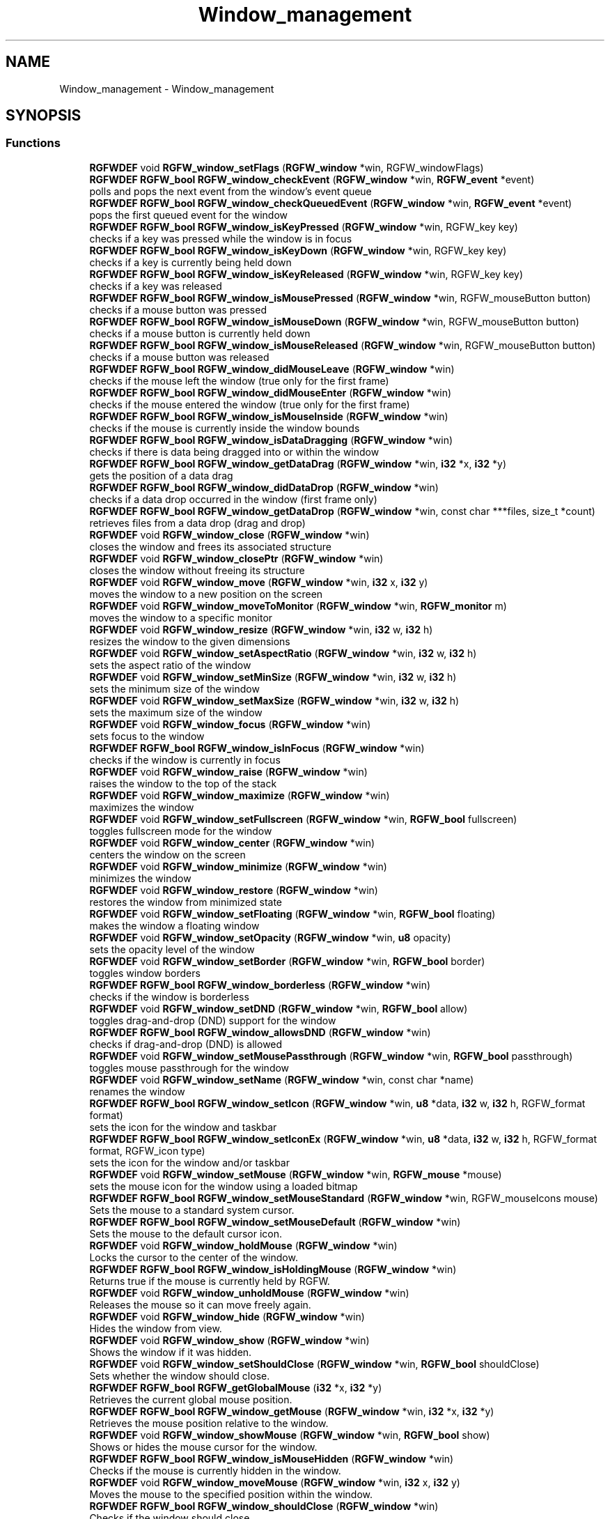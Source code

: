 .TH "Window_management" 3 "Mon Oct 27 2025" "RGFW" \" -*- nroff -*-
.ad l
.nh
.SH NAME
Window_management \- Window_management
.SH SYNOPSIS
.br
.PP
.SS "Functions"

.in +1c
.ti -1c
.RI "\fBRGFWDEF\fP void \fBRGFW_window_setFlags\fP (\fBRGFW_window\fP *win, RGFW_windowFlags)"
.br
.ti -1c
.RI "\fBRGFWDEF\fP \fBRGFW_bool\fP \fBRGFW_window_checkEvent\fP (\fBRGFW_window\fP *win, \fBRGFW_event\fP *event)"
.br
.RI "polls and pops the next event from the window's event queue "
.ti -1c
.RI "\fBRGFWDEF\fP \fBRGFW_bool\fP \fBRGFW_window_checkQueuedEvent\fP (\fBRGFW_window\fP *win, \fBRGFW_event\fP *event)"
.br
.RI "pops the first queued event for the window "
.ti -1c
.RI "\fBRGFWDEF\fP \fBRGFW_bool\fP \fBRGFW_window_isKeyPressed\fP (\fBRGFW_window\fP *win, RGFW_key key)"
.br
.RI "checks if a key was pressed while the window is in focus "
.ti -1c
.RI "\fBRGFWDEF\fP \fBRGFW_bool\fP \fBRGFW_window_isKeyDown\fP (\fBRGFW_window\fP *win, RGFW_key key)"
.br
.RI "checks if a key is currently being held down "
.ti -1c
.RI "\fBRGFWDEF\fP \fBRGFW_bool\fP \fBRGFW_window_isKeyReleased\fP (\fBRGFW_window\fP *win, RGFW_key key)"
.br
.RI "checks if a key was released "
.ti -1c
.RI "\fBRGFWDEF\fP \fBRGFW_bool\fP \fBRGFW_window_isMousePressed\fP (\fBRGFW_window\fP *win, RGFW_mouseButton button)"
.br
.RI "checks if a mouse button was pressed "
.ti -1c
.RI "\fBRGFWDEF\fP \fBRGFW_bool\fP \fBRGFW_window_isMouseDown\fP (\fBRGFW_window\fP *win, RGFW_mouseButton button)"
.br
.RI "checks if a mouse button is currently held down "
.ti -1c
.RI "\fBRGFWDEF\fP \fBRGFW_bool\fP \fBRGFW_window_isMouseReleased\fP (\fBRGFW_window\fP *win, RGFW_mouseButton button)"
.br
.RI "checks if a mouse button was released "
.ti -1c
.RI "\fBRGFWDEF\fP \fBRGFW_bool\fP \fBRGFW_window_didMouseLeave\fP (\fBRGFW_window\fP *win)"
.br
.RI "checks if the mouse left the window (true only for the first frame) "
.ti -1c
.RI "\fBRGFWDEF\fP \fBRGFW_bool\fP \fBRGFW_window_didMouseEnter\fP (\fBRGFW_window\fP *win)"
.br
.RI "checks if the mouse entered the window (true only for the first frame) "
.ti -1c
.RI "\fBRGFWDEF\fP \fBRGFW_bool\fP \fBRGFW_window_isMouseInside\fP (\fBRGFW_window\fP *win)"
.br
.RI "checks if the mouse is currently inside the window bounds "
.ti -1c
.RI "\fBRGFWDEF\fP \fBRGFW_bool\fP \fBRGFW_window_isDataDragging\fP (\fBRGFW_window\fP *win)"
.br
.RI "checks if there is data being dragged into or within the window "
.ti -1c
.RI "\fBRGFWDEF\fP \fBRGFW_bool\fP \fBRGFW_window_getDataDrag\fP (\fBRGFW_window\fP *win, \fBi32\fP *x, \fBi32\fP *y)"
.br
.RI "gets the position of a data drag "
.ti -1c
.RI "\fBRGFWDEF\fP \fBRGFW_bool\fP \fBRGFW_window_didDataDrop\fP (\fBRGFW_window\fP *win)"
.br
.RI "checks if a data drop occurred in the window (first frame only) "
.ti -1c
.RI "\fBRGFWDEF\fP \fBRGFW_bool\fP \fBRGFW_window_getDataDrop\fP (\fBRGFW_window\fP *win, const char ***files, size_t *count)"
.br
.RI "retrieves files from a data drop (drag and drop) "
.ti -1c
.RI "\fBRGFWDEF\fP void \fBRGFW_window_close\fP (\fBRGFW_window\fP *win)"
.br
.RI "closes the window and frees its associated structure "
.ti -1c
.RI "\fBRGFWDEF\fP void \fBRGFW_window_closePtr\fP (\fBRGFW_window\fP *win)"
.br
.RI "closes the window without freeing its structure "
.ti -1c
.RI "\fBRGFWDEF\fP void \fBRGFW_window_move\fP (\fBRGFW_window\fP *win, \fBi32\fP x, \fBi32\fP y)"
.br
.RI "moves the window to a new position on the screen "
.ti -1c
.RI "\fBRGFWDEF\fP void \fBRGFW_window_moveToMonitor\fP (\fBRGFW_window\fP *win, \fBRGFW_monitor\fP m)"
.br
.RI "moves the window to a specific monitor "
.ti -1c
.RI "\fBRGFWDEF\fP void \fBRGFW_window_resize\fP (\fBRGFW_window\fP *win, \fBi32\fP w, \fBi32\fP h)"
.br
.RI "resizes the window to the given dimensions "
.ti -1c
.RI "\fBRGFWDEF\fP void \fBRGFW_window_setAspectRatio\fP (\fBRGFW_window\fP *win, \fBi32\fP w, \fBi32\fP h)"
.br
.RI "sets the aspect ratio of the window "
.ti -1c
.RI "\fBRGFWDEF\fP void \fBRGFW_window_setMinSize\fP (\fBRGFW_window\fP *win, \fBi32\fP w, \fBi32\fP h)"
.br
.RI "sets the minimum size of the window "
.ti -1c
.RI "\fBRGFWDEF\fP void \fBRGFW_window_setMaxSize\fP (\fBRGFW_window\fP *win, \fBi32\fP w, \fBi32\fP h)"
.br
.RI "sets the maximum size of the window "
.ti -1c
.RI "\fBRGFWDEF\fP void \fBRGFW_window_focus\fP (\fBRGFW_window\fP *win)"
.br
.RI "sets focus to the window "
.ti -1c
.RI "\fBRGFWDEF\fP \fBRGFW_bool\fP \fBRGFW_window_isInFocus\fP (\fBRGFW_window\fP *win)"
.br
.RI "checks if the window is currently in focus "
.ti -1c
.RI "\fBRGFWDEF\fP void \fBRGFW_window_raise\fP (\fBRGFW_window\fP *win)"
.br
.RI "raises the window to the top of the stack "
.ti -1c
.RI "\fBRGFWDEF\fP void \fBRGFW_window_maximize\fP (\fBRGFW_window\fP *win)"
.br
.RI "maximizes the window "
.ti -1c
.RI "\fBRGFWDEF\fP void \fBRGFW_window_setFullscreen\fP (\fBRGFW_window\fP *win, \fBRGFW_bool\fP fullscreen)"
.br
.RI "toggles fullscreen mode for the window "
.ti -1c
.RI "\fBRGFWDEF\fP void \fBRGFW_window_center\fP (\fBRGFW_window\fP *win)"
.br
.RI "centers the window on the screen "
.ti -1c
.RI "\fBRGFWDEF\fP void \fBRGFW_window_minimize\fP (\fBRGFW_window\fP *win)"
.br
.RI "minimizes the window "
.ti -1c
.RI "\fBRGFWDEF\fP void \fBRGFW_window_restore\fP (\fBRGFW_window\fP *win)"
.br
.RI "restores the window from minimized state "
.ti -1c
.RI "\fBRGFWDEF\fP void \fBRGFW_window_setFloating\fP (\fBRGFW_window\fP *win, \fBRGFW_bool\fP floating)"
.br
.RI "makes the window a floating window "
.ti -1c
.RI "\fBRGFWDEF\fP void \fBRGFW_window_setOpacity\fP (\fBRGFW_window\fP *win, \fBu8\fP opacity)"
.br
.RI "sets the opacity level of the window "
.ti -1c
.RI "\fBRGFWDEF\fP void \fBRGFW_window_setBorder\fP (\fBRGFW_window\fP *win, \fBRGFW_bool\fP border)"
.br
.RI "toggles window borders "
.ti -1c
.RI "\fBRGFWDEF\fP \fBRGFW_bool\fP \fBRGFW_window_borderless\fP (\fBRGFW_window\fP *win)"
.br
.RI "checks if the window is borderless "
.ti -1c
.RI "\fBRGFWDEF\fP void \fBRGFW_window_setDND\fP (\fBRGFW_window\fP *win, \fBRGFW_bool\fP allow)"
.br
.RI "toggles drag-and-drop (DND) support for the window "
.ti -1c
.RI "\fBRGFWDEF\fP \fBRGFW_bool\fP \fBRGFW_window_allowsDND\fP (\fBRGFW_window\fP *win)"
.br
.RI "checks if drag-and-drop (DND) is allowed "
.ti -1c
.RI "\fBRGFWDEF\fP void \fBRGFW_window_setMousePassthrough\fP (\fBRGFW_window\fP *win, \fBRGFW_bool\fP passthrough)"
.br
.RI "toggles mouse passthrough for the window "
.ti -1c
.RI "\fBRGFWDEF\fP void \fBRGFW_window_setName\fP (\fBRGFW_window\fP *win, const char *name)"
.br
.RI "renames the window "
.ti -1c
.RI "\fBRGFWDEF\fP \fBRGFW_bool\fP \fBRGFW_window_setIcon\fP (\fBRGFW_window\fP *win, \fBu8\fP *data, \fBi32\fP w, \fBi32\fP h, RGFW_format format)"
.br
.RI "sets the icon for the window and taskbar "
.ti -1c
.RI "\fBRGFWDEF\fP \fBRGFW_bool\fP \fBRGFW_window_setIconEx\fP (\fBRGFW_window\fP *win, \fBu8\fP *data, \fBi32\fP w, \fBi32\fP h, RGFW_format format, RGFW_icon type)"
.br
.RI "sets the icon for the window and/or taskbar "
.ti -1c
.RI "\fBRGFWDEF\fP void \fBRGFW_window_setMouse\fP (\fBRGFW_window\fP *win, \fBRGFW_mouse\fP *mouse)"
.br
.RI "sets the mouse icon for the window using a loaded bitmap "
.ti -1c
.RI "\fBRGFWDEF\fP \fBRGFW_bool\fP \fBRGFW_window_setMouseStandard\fP (\fBRGFW_window\fP *win, RGFW_mouseIcons mouse)"
.br
.RI "Sets the mouse to a standard system cursor\&. "
.ti -1c
.RI "\fBRGFWDEF\fP \fBRGFW_bool\fP \fBRGFW_window_setMouseDefault\fP (\fBRGFW_window\fP *win)"
.br
.RI "Sets the mouse to the default cursor icon\&. "
.ti -1c
.RI "\fBRGFWDEF\fP void \fBRGFW_window_holdMouse\fP (\fBRGFW_window\fP *win)"
.br
.RI "Locks the cursor to the center of the window\&. "
.ti -1c
.RI "\fBRGFWDEF\fP \fBRGFW_bool\fP \fBRGFW_window_isHoldingMouse\fP (\fBRGFW_window\fP *win)"
.br
.RI "Returns true if the mouse is currently held by RGFW\&. "
.ti -1c
.RI "\fBRGFWDEF\fP void \fBRGFW_window_unholdMouse\fP (\fBRGFW_window\fP *win)"
.br
.RI "Releases the mouse so it can move freely again\&. "
.ti -1c
.RI "\fBRGFWDEF\fP void \fBRGFW_window_hide\fP (\fBRGFW_window\fP *win)"
.br
.RI "Hides the window from view\&. "
.ti -1c
.RI "\fBRGFWDEF\fP void \fBRGFW_window_show\fP (\fBRGFW_window\fP *win)"
.br
.RI "Shows the window if it was hidden\&. "
.ti -1c
.RI "\fBRGFWDEF\fP void \fBRGFW_window_setShouldClose\fP (\fBRGFW_window\fP *win, \fBRGFW_bool\fP shouldClose)"
.br
.RI "Sets whether the window should close\&. "
.ti -1c
.RI "\fBRGFWDEF\fP \fBRGFW_bool\fP \fBRGFW_getGlobalMouse\fP (\fBi32\fP *x, \fBi32\fP *y)"
.br
.RI "Retrieves the current global mouse position\&. "
.ti -1c
.RI "\fBRGFWDEF\fP \fBRGFW_bool\fP \fBRGFW_window_getMouse\fP (\fBRGFW_window\fP *win, \fBi32\fP *x, \fBi32\fP *y)"
.br
.RI "Retrieves the mouse position relative to the window\&. "
.ti -1c
.RI "\fBRGFWDEF\fP void \fBRGFW_window_showMouse\fP (\fBRGFW_window\fP *win, \fBRGFW_bool\fP show)"
.br
.RI "Shows or hides the mouse cursor for the window\&. "
.ti -1c
.RI "\fBRGFWDEF\fP \fBRGFW_bool\fP \fBRGFW_window_isMouseHidden\fP (\fBRGFW_window\fP *win)"
.br
.RI "Checks if the mouse is currently hidden in the window\&. "
.ti -1c
.RI "\fBRGFWDEF\fP void \fBRGFW_window_moveMouse\fP (\fBRGFW_window\fP *win, \fBi32\fP x, \fBi32\fP y)"
.br
.RI "Moves the mouse to the specified position within the window\&. "
.ti -1c
.RI "\fBRGFWDEF\fP \fBRGFW_bool\fP \fBRGFW_window_shouldClose\fP (\fBRGFW_window\fP *win)"
.br
.RI "Checks if the window should close\&. "
.ti -1c
.RI "\fBRGFWDEF\fP \fBRGFW_bool\fP \fBRGFW_window_isFullscreen\fP (\fBRGFW_window\fP *win)"
.br
.RI "Checks if the window is currently fullscreen\&. "
.ti -1c
.RI "\fBRGFWDEF\fP \fBRGFW_bool\fP \fBRGFW_window_isHidden\fP (\fBRGFW_window\fP *win)"
.br
.RI "Checks if the window is currently hidden\&. "
.ti -1c
.RI "\fBRGFWDEF\fP \fBRGFW_bool\fP \fBRGFW_window_isMinimized\fP (\fBRGFW_window\fP *win)"
.br
.RI "Checks if the window is minimized\&. "
.ti -1c
.RI "\fBRGFWDEF\fP \fBRGFW_bool\fP \fBRGFW_window_isMaximized\fP (\fBRGFW_window\fP *win)"
.br
.RI "Checks if the window is maximized\&. "
.ti -1c
.RI "\fBRGFWDEF\fP \fBRGFW_bool\fP \fBRGFW_window_isFloating\fP (\fBRGFW_window\fP *win)"
.br
.RI "Checks if the window is floating\&. "
.in -1c
.SH "Detailed Description"
.PP 

.IP "\(bu" 2

.PP

.SH "Function Documentation"
.PP 
.SS "\fBRGFWDEF\fP \fBRGFW_bool\fP RGFW_getGlobalMouse (\fBi32\fP * x, \fBi32\fP * y)"

.PP
Retrieves the current global mouse position\&. ! 
.PP
\fBParameters\fP
.RS 4
\fIx\fP [OUTPUT] Pointer to store the X position of the mouse on the screen\&. 
.br
\fIy\fP [OUTPUT] Pointer to store the Y position of the mouse on the screen\&. 
.RE
.PP
\fBReturns\fP
.RS 4
True if the position was successfully retrieved\&. 
.RE
.PP

.SS "\fBRGFWDEF\fP \fBRGFW_bool\fP RGFW_window_allowsDND (\fBRGFW_window\fP * win)"

.PP
checks if drag-and-drop (DND) is allowed ! 
.PP
\fBParameters\fP
.RS 4
\fIwin\fP a pointer to the target window 
.RE
.PP
\fBReturns\fP
.RS 4
RGFW_TRUE if DND is enabled, RGFW_FALSE otherwise 
.RE
.PP

.SS "\fBRGFWDEF\fP \fBRGFW_bool\fP RGFW_window_borderless (\fBRGFW_window\fP * win)"

.PP
checks if the window is borderless ! 
.PP
\fBParameters\fP
.RS 4
\fIwin\fP a pointer to the target window 
.RE
.PP
\fBReturns\fP
.RS 4
RGFW_TRUE if borderless, RGFW_FALSE otherwise 
.RE
.PP

.SS "\fBRGFWDEF\fP void RGFW_window_center (\fBRGFW_window\fP * win)"

.PP
centers the window on the screen ! 
.PP
\fBParameters\fP
.RS 4
\fIwin\fP a pointer to the target window 
.RE
.PP

.SS "\fBRGFWDEF\fP \fBRGFW_bool\fP RGFW_window_checkEvent (\fBRGFW_window\fP * win, \fBRGFW_event\fP * event)"

.PP
polls and pops the next event from the window's event queue ! 
.PP
\fBParameters\fP
.RS 4
\fIwin\fP a pointer to the target window 
.br
\fIevent\fP [OUTPUT] a pointer to store the retrieved event 
.RE
.PP
\fBReturns\fP
.RS 4
RGFW_TRUE if an event was found, RGFW_FALSE otherwise
.RE
.PP
NOTE: Using this function without a loop may cause event lag\&. For multi-threaded systems, use RGFW_pollEvents combined with RGFW_window_checkQueuedEvent\&.
.PP
Example: \fBRGFW_event\fP event; while (RGFW_window_checkEvent(win, &event)) { // handle event } 
.SS "\fBRGFWDEF\fP \fBRGFW_bool\fP RGFW_window_checkQueuedEvent (\fBRGFW_window\fP * win, \fBRGFW_event\fP * event)"

.PP
pops the first queued event for the window ! 
.PP
\fBParameters\fP
.RS 4
\fIwin\fP a pointer to the target window 
.br
\fIevent\fP [OUTPUT] a pointer to store the retrieved event 
.RE
.PP
\fBReturns\fP
.RS 4
RGFW_TRUE if an event was found, RGFW_FALSE otherwise 
.RE
.PP

.SS "\fBRGFWDEF\fP void RGFW_window_close (\fBRGFW_window\fP * win)"

.PP
closes the window and frees its associated structure ! 
.PP
\fBParameters\fP
.RS 4
\fIwin\fP a pointer to the target window 
.RE
.PP

.SS "\fBRGFWDEF\fP void RGFW_window_closePtr (\fBRGFW_window\fP * win)"

.PP
closes the window without freeing its structure ! 
.PP
\fBParameters\fP
.RS 4
\fIwin\fP a pointer to the target window 
.RE
.PP

.SS "\fBRGFWDEF\fP \fBRGFW_bool\fP RGFW_window_didDataDrop (\fBRGFW_window\fP * win)"

.PP
checks if a data drop occurred in the window (first frame only) ! 
.PP
\fBParameters\fP
.RS 4
\fIwin\fP a pointer to the target window 
.RE
.PP
\fBReturns\fP
.RS 4
RGFW_TRUE if data was dropped, RGFW_FALSE otherwise 
.RE
.PP

.SS "\fBRGFWDEF\fP \fBRGFW_bool\fP RGFW_window_didMouseEnter (\fBRGFW_window\fP * win)"

.PP
checks if the mouse entered the window (true only for the first frame) ! 
.PP
\fBParameters\fP
.RS 4
\fIwin\fP a pointer to the target window 
.RE
.PP
\fBReturns\fP
.RS 4
RGFW_TRUE if the mouse entered, RGFW_FALSE otherwise 
.RE
.PP

.SS "\fBRGFWDEF\fP \fBRGFW_bool\fP RGFW_window_didMouseLeave (\fBRGFW_window\fP * win)"

.PP
checks if the mouse left the window (true only for the first frame) ! 
.PP
\fBParameters\fP
.RS 4
\fIwin\fP a pointer to the target window 
.RE
.PP
\fBReturns\fP
.RS 4
RGFW_TRUE if the mouse left, RGFW_FALSE otherwise 
.RE
.PP

.SS "\fBRGFWDEF\fP void RGFW_window_focus (\fBRGFW_window\fP * win)"

.PP
sets focus to the window ! 
.PP
\fBParameters\fP
.RS 4
\fIwin\fP a pointer to the target window 
.RE
.PP

.SS "\fBRGFWDEF\fP \fBRGFW_bool\fP RGFW_window_getDataDrag (\fBRGFW_window\fP * win, \fBi32\fP * x, \fBi32\fP * y)"

.PP
gets the position of a data drag ! 
.PP
\fBParameters\fP
.RS 4
\fIwin\fP a pointer to the target window 
.br
\fIx\fP [OUTPUT] pointer to store the x position 
.br
\fIy\fP [OUTPUT] pointer to store the y position 
.RE
.PP
\fBReturns\fP
.RS 4
RGFW_TRUE if there is an active drag, RGFW_FALSE otherwise 
.RE
.PP

.SS "\fBRGFWDEF\fP \fBRGFW_bool\fP RGFW_window_getDataDrop (\fBRGFW_window\fP * win, const char *** files, size_t * count)"

.PP
retrieves files from a data drop (drag and drop) ! 
.PP
\fBParameters\fP
.RS 4
\fIwin\fP a pointer to the target window 
.br
\fIfiles\fP [OUTPUT] a pointer to the array of file paths 
.br
\fIcount\fP [OUTPUT] the number of dropped files 
.RE
.PP
\fBReturns\fP
.RS 4
RGFW_TRUE if a data drop occurred, RGFW_FALSE otherwise 
.RE
.PP

.SS "\fBRGFWDEF\fP \fBRGFW_bool\fP RGFW_window_getMouse (\fBRGFW_window\fP * win, \fBi32\fP * x, \fBi32\fP * y)"

.PP
Retrieves the mouse position relative to the window\&. ! 
.PP
\fBParameters\fP
.RS 4
\fIwin\fP The target window\&. 
.br
\fIx\fP [OUTPUT] Pointer to store the X position within the window\&. 
.br
\fIy\fP [OUTPUT] Pointer to store the Y position within the window\&. 
.RE
.PP
\fBReturns\fP
.RS 4
True if the position was successfully retrieved\&. 
.RE
.PP

.SS "\fBRGFWDEF\fP void RGFW_window_hide (\fBRGFW_window\fP * win)"

.PP
Hides the window from view\&. ! 
.PP
\fBParameters\fP
.RS 4
\fIwin\fP The target window\&. 
.RE
.PP

.SS "\fBRGFWDEF\fP void RGFW_window_holdMouse (\fBRGFW_window\fP * win)"

.PP
Locks the cursor to the center of the window\&. ! 
.PP
\fBParameters\fP
.RS 4
\fIwin\fP The target window\&.
.RE
.PP
While the cursor is held, X and Y report raw mouse movement data\&. Useful for 3D camera or first-person movement systems\&. 
.SS "\fBRGFWDEF\fP \fBRGFW_bool\fP RGFW_window_isDataDragging (\fBRGFW_window\fP * win)"

.PP
checks if there is data being dragged into or within the window ! 
.PP
\fBParameters\fP
.RS 4
\fIwin\fP a pointer to the target window 
.RE
.PP
\fBReturns\fP
.RS 4
RGFW_TRUE if data is being dragged, RGFW_FALSE otherwise 
.RE
.PP

.SS "\fBRGFWDEF\fP \fBRGFW_bool\fP RGFW_window_isFloating (\fBRGFW_window\fP * win)"

.PP
Checks if the window is floating\&. ! 
.PP
\fBParameters\fP
.RS 4
\fIwin\fP The target window\&. 
.RE
.PP
\fBReturns\fP
.RS 4
True if the window is floating\&. 
.RE
.PP

.SS "\fBRGFWDEF\fP \fBRGFW_bool\fP RGFW_window_isFullscreen (\fBRGFW_window\fP * win)"

.PP
Checks if the window is currently fullscreen\&. ! 
.PP
\fBParameters\fP
.RS 4
\fIwin\fP The target window\&. 
.RE
.PP
\fBReturns\fP
.RS 4
True if the window is fullscreen\&. 
.RE
.PP

.SS "\fBRGFWDEF\fP \fBRGFW_bool\fP RGFW_window_isHidden (\fBRGFW_window\fP * win)"

.PP
Checks if the window is currently hidden\&. ! 
.PP
\fBParameters\fP
.RS 4
\fIwin\fP The target window\&. 
.RE
.PP
\fBReturns\fP
.RS 4
True if the window is hidden\&. 
.RE
.PP

.SS "\fBRGFWDEF\fP \fBRGFW_bool\fP RGFW_window_isHoldingMouse (\fBRGFW_window\fP * win)"

.PP
Returns true if the mouse is currently held by RGFW\&. ! 
.PP
\fBParameters\fP
.RS 4
\fIwin\fP The target window\&. 
.RE
.PP
\fBReturns\fP
.RS 4
True if the mouse is being held\&. 
.RE
.PP

.SS "\fBRGFWDEF\fP \fBRGFW_bool\fP RGFW_window_isInFocus (\fBRGFW_window\fP * win)"

.PP
checks if the window is currently in focus ! 
.PP
\fBParameters\fP
.RS 4
\fIwin\fP a pointer to the target window 
.RE
.PP
\fBReturns\fP
.RS 4
RGFW_TRUE if the window is in focus, RGFW_FALSE otherwise 
.RE
.PP

.SS "\fBRGFWDEF\fP \fBRGFW_bool\fP RGFW_window_isKeyDown (\fBRGFW_window\fP * win, RGFW_key key)"

.PP
checks if a key is currently being held down ! 
.PP
\fBParameters\fP
.RS 4
\fIwin\fP a pointer to the target window 
.br
\fIkey\fP the key code to check 
.RE
.PP
\fBReturns\fP
.RS 4
RGFW_TRUE if the key is held down, RGFW_FALSE otherwise 
.RE
.PP

.SS "\fBRGFWDEF\fP \fBRGFW_bool\fP RGFW_window_isKeyPressed (\fBRGFW_window\fP * win, RGFW_key key)"

.PP
checks if a key was pressed while the window is in focus ! 
.PP
\fBParameters\fP
.RS 4
\fIwin\fP a pointer to the target window 
.br
\fIkey\fP the key code to check 
.RE
.PP
\fBReturns\fP
.RS 4
RGFW_TRUE if the key was pressed, RGFW_FALSE otherwise 
.RE
.PP

.SS "\fBRGFWDEF\fP \fBRGFW_bool\fP RGFW_window_isKeyReleased (\fBRGFW_window\fP * win, RGFW_key key)"

.PP
checks if a key was released ! 
.PP
\fBParameters\fP
.RS 4
\fIwin\fP a pointer to the target window 
.br
\fIkey\fP the key code to check 
.RE
.PP
\fBReturns\fP
.RS 4
RGFW_TRUE if the key was released, RGFW_FALSE otherwise 
.RE
.PP

.SS "\fBRGFWDEF\fP \fBRGFW_bool\fP RGFW_window_isMaximized (\fBRGFW_window\fP * win)"

.PP
Checks if the window is maximized\&. ! 
.PP
\fBParameters\fP
.RS 4
\fIwin\fP The target window\&. 
.RE
.PP
\fBReturns\fP
.RS 4
True if the window is maximized\&. 
.RE
.PP

.SS "\fBRGFWDEF\fP \fBRGFW_bool\fP RGFW_window_isMinimized (\fBRGFW_window\fP * win)"

.PP
Checks if the window is minimized\&. ! 
.PP
\fBParameters\fP
.RS 4
\fIwin\fP The target window\&. 
.RE
.PP
\fBReturns\fP
.RS 4
True if the window is minimized\&. 
.RE
.PP

.SS "\fBRGFWDEF\fP \fBRGFW_bool\fP RGFW_window_isMouseDown (\fBRGFW_window\fP * win, RGFW_mouseButton button)"

.PP
checks if a mouse button is currently held down ! 
.PP
\fBParameters\fP
.RS 4
\fIwin\fP a pointer to the target window 
.br
\fIbutton\fP the mouse button code to check 
.RE
.PP
\fBReturns\fP
.RS 4
RGFW_TRUE if the mouse button is down, RGFW_FALSE otherwise 
.RE
.PP

.SS "\fBRGFWDEF\fP \fBRGFW_bool\fP RGFW_window_isMouseHidden (\fBRGFW_window\fP * win)"

.PP
Checks if the mouse is currently hidden in the window\&. ! 
.PP
\fBParameters\fP
.RS 4
\fIwin\fP The target window\&. 
.RE
.PP
\fBReturns\fP
.RS 4
True if the mouse is hidden\&. 
.RE
.PP

.SS "\fBRGFWDEF\fP \fBRGFW_bool\fP RGFW_window_isMouseInside (\fBRGFW_window\fP * win)"

.PP
checks if the mouse is currently inside the window bounds ! 
.PP
\fBParameters\fP
.RS 4
\fIwin\fP a pointer to the target window 
.RE
.PP
\fBReturns\fP
.RS 4
RGFW_TRUE if the mouse is inside, RGFW_FALSE otherwise 
.RE
.PP

.SS "\fBRGFWDEF\fP \fBRGFW_bool\fP RGFW_window_isMousePressed (\fBRGFW_window\fP * win, RGFW_mouseButton button)"

.PP
checks if a mouse button was pressed ! 
.PP
\fBParameters\fP
.RS 4
\fIwin\fP a pointer to the target window 
.br
\fIbutton\fP the mouse button code to check 
.RE
.PP
\fBReturns\fP
.RS 4
RGFW_TRUE if the mouse button was pressed, RGFW_FALSE otherwise 
.RE
.PP

.SS "\fBRGFWDEF\fP \fBRGFW_bool\fP RGFW_window_isMouseReleased (\fBRGFW_window\fP * win, RGFW_mouseButton button)"

.PP
checks if a mouse button was released ! 
.PP
\fBParameters\fP
.RS 4
\fIwin\fP a pointer to the target window 
.br
\fIbutton\fP the mouse button code to check 
.RE
.PP
\fBReturns\fP
.RS 4
RGFW_TRUE if the mouse button was released, RGFW_FALSE otherwise 
.RE
.PP

.SS "\fBRGFWDEF\fP void RGFW_window_maximize (\fBRGFW_window\fP * win)"

.PP
maximizes the window ! 
.PP
\fBParameters\fP
.RS 4
\fIwin\fP a pointer to the target window 
.RE
.PP

.SS "\fBRGFWDEF\fP void RGFW_window_minimize (\fBRGFW_window\fP * win)"

.PP
minimizes the window ! 
.PP
\fBParameters\fP
.RS 4
\fIwin\fP a pointer to the target window 
.RE
.PP

.SS "\fBRGFWDEF\fP void RGFW_window_move (\fBRGFW_window\fP * win, \fBi32\fP x, \fBi32\fP y)"

.PP
moves the window to a new position on the screen ! 
.PP
\fBParameters\fP
.RS 4
\fIwin\fP a pointer to the target window 
.br
\fIx\fP the new x position 
.br
\fIy\fP the new y position 
.RE
.PP

.SS "\fBRGFWDEF\fP void RGFW_window_moveMouse (\fBRGFW_window\fP * win, \fBi32\fP x, \fBi32\fP y)"

.PP
Moves the mouse to the specified position within the window\&. ! 
.PP
\fBParameters\fP
.RS 4
\fIwin\fP The target window\&. 
.br
\fIx\fP The new X position\&. 
.br
\fIy\fP The new Y position\&. 
.RE
.PP

.SS "\fBRGFWDEF\fP void RGFW_window_moveToMonitor (\fBRGFW_window\fP * win, \fBRGFW_monitor\fP m)"

.PP
moves the window to a specific monitor ! 
.PP
\fBParameters\fP
.RS 4
\fIwin\fP a pointer to the target window 
.br
\fIm\fP the target monitor 
.RE
.PP

.SS "\fBRGFWDEF\fP void RGFW_window_raise (\fBRGFW_window\fP * win)"

.PP
raises the window to the top of the stack ! 
.PP
\fBParameters\fP
.RS 4
\fIwin\fP a pointer to the target window 
.RE
.PP

.SS "\fBRGFWDEF\fP void RGFW_window_resize (\fBRGFW_window\fP * win, \fBi32\fP w, \fBi32\fP h)"

.PP
resizes the window to the given dimensions ! 
.PP
\fBParameters\fP
.RS 4
\fIwin\fP a pointer to the target window 
.br
\fIw\fP the new width 
.br
\fIh\fP the new height 
.RE
.PP

.SS "\fBRGFWDEF\fP void RGFW_window_restore (\fBRGFW_window\fP * win)"

.PP
restores the window from minimized state ! 
.PP
\fBParameters\fP
.RS 4
\fIwin\fP a pointer to the target window 
.RE
.PP

.SS "\fBRGFWDEF\fP void RGFW_window_setAspectRatio (\fBRGFW_window\fP * win, \fBi32\fP w, \fBi32\fP h)"

.PP
sets the aspect ratio of the window ! 
.PP
\fBParameters\fP
.RS 4
\fIwin\fP a pointer to the target window 
.br
\fIw\fP the width ratio 
.br
\fIh\fP the height ratio 
.RE
.PP

.SS "\fBRGFWDEF\fP void RGFW_window_setBorder (\fBRGFW_window\fP * win, \fBRGFW_bool\fP border)"

.PP
toggles window borders ! 
.PP
\fBParameters\fP
.RS 4
\fIwin\fP a pointer to the target window 
.br
\fIborder\fP RGFW_TRUE for bordered, RGFW_FALSE for borderless 
.RE
.PP

.SS "\fBRGFWDEF\fP void RGFW_window_setDND (\fBRGFW_window\fP * win, \fBRGFW_bool\fP allow)"

.PP
toggles drag-and-drop (DND) support for the window ! 
.PP
\fBParameters\fP
.RS 4
\fIwin\fP a pointer to the target window 
.br
\fIallow\fP RGFW_TRUE to allow DND, RGFW_FALSE to disable 
.RE
.PP
\fBNote\fP
.RS 4
RGFW_windowAllowDND must still be passed when creating the window 
.RE
.PP

.SS "\fBRGFWDEF\fP void RGFW_window_setFlags (\fBRGFW_window\fP * win, RGFW_windowFlags)"
set the window flags (will undo flags if they don't match the old ones) 
.SS "\fBRGFWDEF\fP void RGFW_window_setFloating (\fBRGFW_window\fP * win, \fBRGFW_bool\fP floating)"

.PP
makes the window a floating window ! 
.PP
\fBParameters\fP
.RS 4
\fIwin\fP a pointer to the target window 
.br
\fIfloating\fP RGFW_TRUE to float, RGFW_FALSE to disable 
.RE
.PP

.SS "\fBRGFWDEF\fP void RGFW_window_setFullscreen (\fBRGFW_window\fP * win, \fBRGFW_bool\fP fullscreen)"

.PP
toggles fullscreen mode for the window ! 
.PP
\fBParameters\fP
.RS 4
\fIwin\fP a pointer to the target window 
.br
\fIfullscreen\fP RGFW_TRUE to enable fullscreen, RGFW_FALSE to disable 
.RE
.PP

.SS "\fBRGFWDEF\fP \fBRGFW_bool\fP RGFW_window_setIcon (\fBRGFW_window\fP * win, \fBu8\fP * data, \fBi32\fP w, \fBi32\fP h, RGFW_format format)"

.PP
sets the icon for the window and taskbar ! 
.PP
\fBParameters\fP
.RS 4
\fIwin\fP a pointer to the target window 
.br
\fIdata\fP the image data 
.br
\fIw\fP the width of the icon 
.br
\fIh\fP the height of the icon 
.br
\fIformat\fP the image format 
.RE
.PP
\fBReturns\fP
.RS 4
RGFW_TRUE if successful, RGFW_FALSE otherwise
.RE
.PP
NOTE: The image may be resized by default\&. 
.SS "\fBRGFWDEF\fP \fBRGFW_bool\fP RGFW_window_setIconEx (\fBRGFW_window\fP * win, \fBu8\fP * data, \fBi32\fP w, \fBi32\fP h, RGFW_format format, RGFW_icon type)"

.PP
sets the icon for the window and/or taskbar ! 
.PP
\fBParameters\fP
.RS 4
\fIwin\fP a pointer to the target window 
.br
\fIdata\fP the image data 
.br
\fIw\fP the width of the icon 
.br
\fIh\fP the height of the icon 
.br
\fIformat\fP the image format 
.br
\fItype\fP the target icon type (taskbar, window, or both) 
.RE
.PP
\fBReturns\fP
.RS 4
RGFW_TRUE if successful, RGFW_FALSE otherwise 
.RE
.PP

.SS "\fBRGFWDEF\fP void RGFW_window_setMaxSize (\fBRGFW_window\fP * win, \fBi32\fP w, \fBi32\fP h)"

.PP
sets the maximum size of the window ! 
.PP
\fBParameters\fP
.RS 4
\fIwin\fP a pointer to the target window 
.br
\fIw\fP the maximum width 
.br
\fIh\fP the maximum height 
.RE
.PP

.SS "\fBRGFWDEF\fP void RGFW_window_setMinSize (\fBRGFW_window\fP * win, \fBi32\fP w, \fBi32\fP h)"

.PP
sets the minimum size of the window ! 
.PP
\fBParameters\fP
.RS 4
\fIwin\fP a pointer to the target window 
.br
\fIw\fP the minimum width 
.br
\fIh\fP the minimum height 
.RE
.PP

.SS "\fBRGFWDEF\fP void RGFW_window_setMouse (\fBRGFW_window\fP * win, \fBRGFW_mouse\fP * mouse)"

.PP
sets the mouse icon for the window using a loaded bitmap ! 
.PP
\fBParameters\fP
.RS 4
\fIwin\fP a pointer to the target window 
.br
\fImouse\fP a pointer to the RGFW_mouse struct containing the icon 
.RE
.PP

.SS "\fBRGFWDEF\fP \fBRGFW_bool\fP RGFW_window_setMouseDefault (\fBRGFW_window\fP * win)"

.PP
Sets the mouse to the default cursor icon\&. ! 
.PP
\fBParameters\fP
.RS 4
\fIwin\fP The target window\&. 
.RE
.PP
\fBReturns\fP
.RS 4
True if the default cursor was successfully set\&. 
.RE
.PP

.SS "\fBRGFWDEF\fP void RGFW_window_setMousePassthrough (\fBRGFW_window\fP * win, \fBRGFW_bool\fP passthrough)"

.PP
toggles mouse passthrough for the window ! 
.PP
\fBParameters\fP
.RS 4
\fIwin\fP a pointer to the target window 
.br
\fIpassthrough\fP RGFW_TRUE to enable passthrough, RGFW_FALSE to disable 
.RE
.PP

.SS "\fBRGFWDEF\fP \fBRGFW_bool\fP RGFW_window_setMouseStandard (\fBRGFW_window\fP * win, RGFW_mouseIcons mouse)"

.PP
Sets the mouse to a standard system cursor\&. ! 
.PP
\fBParameters\fP
.RS 4
\fIwin\fP The target window\&. 
.br
\fImouse\fP The standard cursor type (see RGFW_MOUSE enum)\&. 
.RE
.PP
\fBReturns\fP
.RS 4
True if the standard cursor was successfully applied\&. 
.RE
.PP

.SS "\fBRGFWDEF\fP void RGFW_window_setName (\fBRGFW_window\fP * win, const char * name)"

.PP
renames the window ! 
.PP
\fBParameters\fP
.RS 4
\fIwin\fP a pointer to the target window 
.br
\fIname\fP the new title string for the window 
.RE
.PP

.SS "\fBRGFWDEF\fP void RGFW_window_setOpacity (\fBRGFW_window\fP * win, \fBu8\fP opacity)"

.PP
sets the opacity level of the window ! 
.PP
\fBParameters\fP
.RS 4
\fIwin\fP a pointer to the target window 
.br
\fIopacity\fP the opacity level (0–255) 
.RE
.PP

.SS "\fBRGFWDEF\fP void RGFW_window_setShouldClose (\fBRGFW_window\fP * win, \fBRGFW_bool\fP shouldClose)"

.PP
Sets whether the window should close\&. ! 
.PP
\fBParameters\fP
.RS 4
\fIwin\fP The target window\&. 
.br
\fIshouldClose\fP True to signal the window should close, false to keep it open\&.
.RE
.PP
This can override or trigger the \fCRGFW_window_shouldClose\fP state by modifying window flags\&. 
.SS "\fBRGFWDEF\fP \fBRGFW_bool\fP RGFW_window_shouldClose (\fBRGFW_window\fP * win)"

.PP
Checks if the window should close\&. ! 
.PP
\fBParameters\fP
.RS 4
\fIwin\fP The target window\&. 
.RE
.PP
\fBReturns\fP
.RS 4
True if the window should close (for example, if ESC was pressed or a close event occurred)\&. 
.RE
.PP

.SS "\fBRGFWDEF\fP void RGFW_window_show (\fBRGFW_window\fP * win)"

.PP
Shows the window if it was hidden\&. ! 
.PP
\fBParameters\fP
.RS 4
\fIwin\fP The target window\&. 
.RE
.PP

.SS "\fBRGFWDEF\fP void RGFW_window_showMouse (\fBRGFW_window\fP * win, \fBRGFW_bool\fP show)"

.PP
Shows or hides the mouse cursor for the window\&. ! 
.PP
\fBParameters\fP
.RS 4
\fIwin\fP The target window\&. 
.br
\fIshow\fP True to show the mouse, false to hide it\&. 
.RE
.PP

.SS "\fBRGFWDEF\fP void RGFW_window_unholdMouse (\fBRGFW_window\fP * win)"

.PP
Releases the mouse so it can move freely again\&. ! 
.PP
\fBParameters\fP
.RS 4
\fIwin\fP The target window\&. 
.RE
.PP

.SH "Author"
.PP 
Generated automatically by Doxygen for RGFW from the source code\&.
